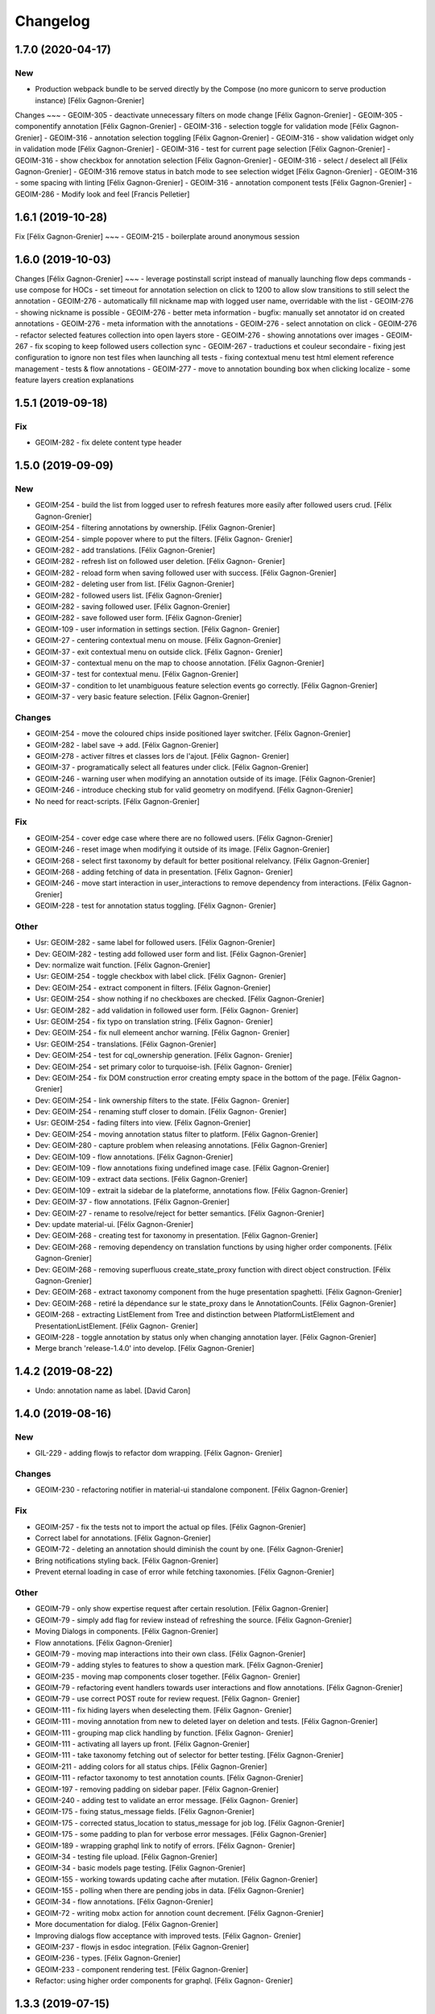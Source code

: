 Changelog
=========

1.7.0 (2020-04-17)
------------------

New
~~~
- Production webpack bundle to be served directly by the Compose (no more gunicorn to serve production instance) [Félix Gagnon-Grenier]

Changes
~~~
- GEOIM-305 - deactivate unnecessary filters on mode change	[Félix Gagnon-Grenier]
- GEOIM-305 - componentify annotation [Félix Gagnon-Grenier]
- GEOIM-316 - selection toggle for validation mode [Félix Gagnon-Grenier]
- GEOIM-316 - annotation selection toggling [Félix Gagnon-Grenier]
- GEOIM-316 - show validation widget only in validation mode [Félix Gagnon-Grenier]
- GEOIM-316 - test for current page selection [Félix Gagnon-Grenier]
- GEOIM-316 - show checkbox for annotation selection [Félix Gagnon-Grenier]
- GEOIM-316 - select / deselect all [Félix Gagnon-Grenier]
- GEOIM-316 remove status in batch mode to see selection widget [Félix Gagnon-Grenier]	
- GEOIM-316 - some spacing with linting [Félix Gagnon-Grenier]
- GEOIM-316 - annotation component tests [Félix Gagnon-Grenier]
- GEOIM-286 - Modify look and feel [Francis Pelletier]

1.6.1 (2019-10-28)
------------------

Fix  [Félix Gagnon-Grenier]
~~~
- GEOIM-215 - boilerplate around anonymous session

1.6.0 (2019-10-03)
------------------

Changes [Félix Gagnon-Grenier]
~~~
- leverage postinstall script instead of manually launching flow deps commands
- use compose for HOCs
- set timeout for annotation selection on click to 1200 to allow slow transitions to still select the annotation
- GEOIM-276 - automatically fill nickname map with logged user name, overridable with the list
- GEOIM-276 - showing nickname is possible
- GEOIM-276 - better meta information
- bugfix: manually set annotator id on created annotations
- GEOIM-276 - meta information with the annotations
- GEOIM-276 - select annotation on click
- GEOIM-276 - refactor selected features collection into open layers store
- GEOIM-276 - showing annotations over images
- GEOIM-267 - fix scoping to keep followed users collection sync
- GEOIM-267 - traductions et couleur secondaire
- fixing jest configuration to ignore non test files when launching all tests
- fixing contextual menu test html element reference management
- tests & flow annotations
- GEOIM-277 - move to annotation bounding box when clicking localize
- some feature layers creation explanations

1.5.1 (2019-09-18)
------------------

Fix
~~~
- GEOIM-282 - fix delete content type header

1.5.0 (2019-09-09)
------------------

New
~~~
- GEOIM-254 - build the list from logged user to refresh features more
  easily after followed users crud. [Félix Gagnon-Grenier]
- GEOIM-254 - filtering annotations by ownership. [Félix Gagnon-Grenier]
- GEOIM-254 - simple popover where to put the filters. [Félix Gagnon-
  Grenier]
- GEOIM-282 - add translations. [Félix Gagnon-Grenier]
- GEOIM-282 - refresh list on followed user deletion. [Félix Gagnon-
  Grenier]
- GEOIM-282 - reload form when saving followed user with success. [Félix
  Gagnon-Grenier]
- GEOIM-282 - deleting user from list. [Félix Gagnon-Grenier]
- GEOIM-282 - followed users list. [Félix Gagnon-Grenier]
- GEOIM-282 - saving followed user. [Félix Gagnon-Grenier]
- GEOIM-282 - save followed user form. [Félix Gagnon-Grenier]
- GEOIM-109 - user information in settings section. [Félix Gagnon-
  Grenier]
- GEOIM-27 - centering contextual menu on mouse. [Félix Gagnon-Grenier]
- GEOIM-37 - exit contextual menu on outside click. [Félix Gagnon-
  Grenier]
- GEOIM-37 - contextual menu on the map to choose annotation. [Félix
  Gagnon-Grenier]
- GEOIM-37 - test for contextual menu. [Félix Gagnon-Grenier]
- GEOIM-37 - condition to let unambiguous feature selection events go
  correctly. [Félix Gagnon-Grenier]
- GEOIM-37 - very basic feature selection. [Félix Gagnon-Grenier]

Changes
~~~~~~~
- GEOIM-254 - move the coloured chips inside positioned layer switcher.
  [Félix Gagnon-Grenier]
- GEOIM-282 - label save -> add. [Félix Gagnon-Grenier]
- GEOIM-278 - activer filtres et classes lors de l'ajout. [Félix Gagnon-
  Grenier]
- GEOIM-37 - programatically select all features under click. [Félix
  Gagnon-Grenier]
- GEOIM-246 - warning user when modifying an annotation outside of its
  image. [Félix Gagnon-Grenier]
- GEOIM-246 - introduce checking stub for valid geometry on modifyend.
  [Félix Gagnon-Grenier]
- No need for react-scripts. [Félix Gagnon-Grenier]

Fix
~~~
- GEOIM-254 - cover edge case where there are no followed users. [Félix
  Gagnon-Grenier]
- GEOIM-246 - reset image when modifying it outside of its image. [Félix
  Gagnon-Grenier]
- GEOIM-268 - select first taxonomy by default for better positional
  relelvancy. [Félix Gagnon-Grenier]
- GEOIM-268 - adding fetching of data in presentation. [Félix Gagnon-
  Grenier]
- GEOIM-246 - move start interaction in user_interactions to remove
  dependency from interactions. [Félix Gagnon-Grenier]
- GEOIM-228 - test for annotation status toggling. [Félix Gagnon-
  Grenier]

Other
~~~~~
- Usr: GEOIM-282 - same label for followed users. [Félix Gagnon-Grenier]
- Dev: GEOIM-282 - testing add followed user form and list. [Félix
  Gagnon-Grenier]
- Dev: normalize wait function. [Félix Gagnon-Grenier]
- Usr: GEOIM-254 - toggle checkbox with label click. [Félix Gagnon-
  Grenier]
- Dev: GEOIM-254 - extract component in filters. [Félix Gagnon-Grenier]
- Usr: GEOIM-254 - show nothing if no checkboxes are checked. [Félix
  Gagnon-Grenier]
- Usr: GEOIM-282 - add validation in followed user form. [Félix Gagnon-
  Grenier]
- Usr: GEOIM-254 - fix typo on translation string. [Félix Gagnon-
  Grenier]
- Dev: GEOIM-254 - fix null elemeent anchor warning. [Félix Gagnon-
  Grenier]
- Usr: GEOIM-254 - translations. [Félix Gagnon-Grenier]
- Dev: GEOIM-254 - test for cql_ownership generation. [Félix Gagnon-
  Grenier]
- Dev: GEOIM-254 - set primary color to turquoise-ish. [Félix Gagnon-
  Grenier]
- Dev: GEOIM-254 - fix DOM construction error creating empty space in
  the bottom of the page. [Félix Gagnon-Grenier]
- Dev: GEOIM-254 - link ownership filters to the state. [Félix Gagnon-
  Grenier]
- Dev: GEOIM-254 - renaming stuff closer to domain. [Félix Gagnon-
  Grenier]
- Usr: GEOIM-254 - fading filters into view. [Félix Gagnon-Grenier]
- Dev: GEOIM-254 - moving annotation status filter to platform. [Félix
  Gagnon-Grenier]
- Dev: GEOIM-280 - capture problem when releasing annotations. [Félix
  Gagnon-Grenier]
- Dev: GEOIM-109 - flow annotations. [Félix Gagnon-Grenier]
- Dev: GEOIM-109 - flow annotations fixing undefined image case. [Félix
  Gagnon-Grenier]
- Dev: GEOIM-109 - extract data sections. [Félix Gagnon-Grenier]
- Dev: GEOIM-109 - extrait la sidebar de la plateforme, annotations
  flow. [Félix Gagnon-Grenier]
- Dev: GEOIM-37 - flow annotations. [Félix Gagnon-Grenier]
- Dev: GEOIM-27 - rename to resolve/reject for better semantics. [Félix
  Gagnon-Grenier]
- Dev: update material-ui. [Félix Gagnon-Grenier]
- Dev: GEOIM-268 - creating test for taxonomy in presentation. [Félix
  Gagnon-Grenier]
- Dev: GEOIM-268 - removing dependency on translation functions by using
  higher order components. [Félix Gagnon-Grenier]
- Dev: GEOIM-268 - removing superfluous create_state_proxy function with
  direct object construction. [Félix Gagnon-Grenier]
- Dev: GEOIM-268 - extract taxonomy component from the huge presentation
  spaghetti. [Félix Gagnon-Grenier]
- Dev: GEOIM-268 - retiré la dépendance sur le state_proxy dans le
  AnnotationCounts. [Félix Gagnon-Grenier]
- GEOIM-268 - extracting ListElement from Tree and distinction between
  PlatformListElement and PresentationListElement. [Félix Gagnon-
  Grenier]
- GEOIM-228 - toggle annotation by status only when changing annotation
  layer. [Félix Gagnon-Grenier]
- Merge branch 'release-1.4.0' into develop. [Félix Gagnon-Grenier]


1.4.2 (2019-08-22)
------------------
- Undo: annotation name as label. [David Caron]


1.4.0 (2019-08-16)
------------------

New
~~~
- GIL-229 - adding flowjs to refactor dom wrapping. [Félix Gagnon-
  Grenier]

Changes
~~~~~~~
- GEOIM-230 - refactoring notifier in material-ui standalone component.
  [Félix Gagnon-Grenier]

Fix
~~~
- GEOIM-257 - fix the tests not to import the actual op files. [Félix
  Gagnon-Grenier]
- Correct label for annotations. [Félix Gagnon-Grenier]
- GEOIM-72 - deleting an annotation should diminish the count by one.
  [Félix Gagnon-Grenier]
- Bring notifications styling back. [Félix Gagnon-Grenier]
- Prevent eternal loading in case of error while fetching taxonomies.
  [Félix Gagnon-Grenier]

Other
~~~~~
- GEOIM-79 - only show expertise request after certain resolution.
  [Félix Gagnon-Grenier]
- GEOIM-79 - simply add flag for review instead of refreshing the
  source. [Félix Gagnon-Grenier]
- Moving Dialogs in components. [Félix Gagnon-Grenier]
- Flow annotations. [Félix Gagnon-Grenier]
- GEOIM-79 - moving map interactions into their own class. [Félix
  Gagnon-Grenier]
- GEOIM-79 - adding styles to features to show a question mark. [Félix
  Gagnon-Grenier]
- GEOIM-235 - moving map components closer together. [Félix Gagnon-
  Grenier]
- GEOIM-79 - refactoring event handlers towards user interactions and
  flow annotations. [Félix Gagnon-Grenier]
- GEOIM-79 - use correct POST route for review request. [Félix Gagnon-
  Grenier]
- GEOIM-111 - fix hiding layers when deselecting them. [Félix Gagnon-
  Grenier]
- GEOIM-111 - moving annotation from new to deleted layer on deletion
  and tests. [Félix Gagnon-Grenier]
- GEOIM-111 - grouping map click handling by function. [Félix Gagnon-
  Grenier]
- GEOIM-111 - activating all layers up front. [Félix Gagnon-Grenier]
- GEOIM-111 - take taxonomy fetching out of selector for better testing.
  [Félix Gagnon-Grenier]
- GEOIM-211 - adding colors for all status chips. [Félix Gagnon-Grenier]
- GEOIM-111 - refactor taxonomy to test annotation counts. [Félix
  Gagnon-Grenier]
- GEOIM-197 - removing padding on sidebar paper. [Félix Gagnon-Grenier]
- GEOIM-240 - adding test to validate an error message. [Félix Gagnon-
  Grenier]
- GEOIM-175 - fixing status_message fields. [Félix Gagnon-Grenier]
- GEOIM-175 - corrected status_location to status_message for job log.
  [Félix Gagnon-Grenier]
- GEOIM-175 - some padding to plan for verbose error messages. [Félix
  Gagnon-Grenier]
- GEOIM-189 - wrapping graphql link to notify of errors. [Félix Gagnon-
  Grenier]
- GEOIM-34 - testing file upload. [Félix Gagnon-Grenier]
- GEOIM-34 - basic models page testing. [Félix Gagnon-Grenier]
- GEOIM-155 - working towards updating cache after mutation. [Félix
  Gagnon-Grenier]
- GEOIM-155 - polling when there are pending jobs in data. [Félix
  Gagnon-Grenier]
- GEOIM-34 - flow annotations. [Félix Gagnon-Grenier]
- GEOIM-72 - writing mobx action for annotion count decrement. [Félix
  Gagnon-Grenier]
- More documentation for dialog. [Félix Gagnon-Grenier]
- Improving dialogs flow acceptance with improved tests. [Félix Gagnon-
  Grenier]
- GEOIM-237 - flowjs in esdoc integration. [Félix Gagnon-Grenier]
- GEOIM-236 - types. [Félix Gagnon-Grenier]
- GEOIM-233 - component rendering test. [Félix Gagnon-Grenier]
- Refactor: using higher order components for graphql. [Félix Gagnon-
  Grenier]


1.3.3 (2019-07-15)
------------------

Fix
~~~
- GEOIM-221 - add necessary mimetypes to module before guessing types +
  massive unused code cleanup. [Félix Gagnon-Grenier]

Other
~~~~~
- Forgot unnecessary path navigation after moving files around. [Félix
  Gagnon-Grenier]
- Bumped version to 1.3.3 + changelog. [Félix Gagnon-Grenier]
- Test: GEOIM-221 - test for various filetypes. [Félix Gagnon-Grenier]
- Merge branch 'release-1.3.2' into develop. [Félix Gagnon-Grenier]


1.3.2 (2019-07-09)
------------------

New
~~~
- GEOIM-211 - traduction pluralisée des tooltips d'annotations. [Félix
  Gagnon-Grenier]
- GEOIM-211 adding basic tree view to the presentations taxonomy widget.
  [Félix Gagnon-Grenier]

Changes
~~~~~~~
- GEOIM-212 - add spacing to the close handle. [Félix Gagnon-Grenier]
- GEOIM-211 - open first taxonomy on loading taxonomy selector. [Félix
  Gagnon-Grenier]
- GEOIM-211 - fetching taxonomy classes when loading the page. [Félix
  Gagnon-Grenier]

Fix
~~~
- GEOIM-211 - inverted actual pluralization. [Félix Gagnon-Grenier]
- GEOIM-211 - bring colors for the front page. [Félix Gagnon-Grenier]

Other
~~~~~
- Merge branch 'release-1.3.2' [Félix Gagnon-Grenier]
- Bump version to 1.3.2. [Félix Gagnon-Grenier]
- GEOIM-211 - adding circular progress during taxonomy load. [Félix
  Gagnon-Grenier]
- GEOIM-211 injecting translation callback. [Félix Gagnon-Grenier]
- GEOIM-211 - crude translation of taxonomy classes labels. [Félix
  Gagnon-Grenier]


1.3.1 (2019-07-05)
------------------

New
~~~
- GEOIM-212 - clear icon to close dialogs. [Félix Gagnon-Grenier]

Fix
~~~
- GEOIM-215 switch for english. [Félix Gagnon-Grenier]

Other
~~~~~
- Bump version 1.3.1. [Félix Gagnon-Grenier]


1.3.0 (2019-07-05)
------------------

New
~~~
- GEOIM-202 - integrating presentation content from translated
  documents. [Félix Gagnon-Grenier]
- GEOIM-192 - links to pdf files and publications. [Félix Gagnon-
  Grenier]
- GEOIM-191 download taxonomy classes. [Félix Gagnon-Grenier]
- GEOIM-188 let non authenticated users see the platform without images.
  [Félix Gagnon-Grenier]
- GEOIM-187 logo from image. [Félix Gagnon-Grenier]
- GEOIM-187 contact link on home page. [Félix Gagnon-Grenier]

Changes
~~~~~~~
- Test to see if jenkins can build tags on master. [Félix Gagnon-
  Grenier]
- GEOIM-216 nouveaux collaborateurs. [Félix Gagnon-Grenier]
- GEOIM-192 - adding basic links for external publications. [Félix
  Gagnon-Grenier]
- GEOIM-158 take sentry dsn from environment. [Félix Gagnon-Grenier]
- Translating login message. [Félix Gagnon-Grenier]
- GEOIM-187 replace background. [Félix Gagnon-Grenier]
- GEOIM-187 hiding login in dialog. [Félix Gagnon-Grenier]
- GEOIM-187 reordering logos. [Félix Gagnon-Grenier]
- GEOIM-187 put language to the top. [Félix Gagnon-Grenier]
- Deploy develop as latest, use release for tags. [Félix Gagnon-Grenier]

Fix
~~~
- Typo. [Félix Gagnon-Grenier]
- GEOIM-213. [Félix Gagnon-Grenier]
- GEOIM-186 ease of use with material-ui dialogs. [Félix Gagnon-Grenier]
- Added correct contact mail in menu as well. [Félix Gagnon-Grenier]
- GEOIM-193 remove faulty code prevent background-color from changing.
  [Félix Gagnon-Grenier]

Other
~~~~~
- Bumped to version 1.3.0. [Félix Gagnon-Grenier]
- Benchmark text from mockup. [Félix Gagnon-Grenier]
- Ugly setting of unescaped html. [Félix Gagnon-Grenier]


1.2.0 (2019-06-26)
------------------

New
~~~
- GEOIM-185 benchmarks widget on home screen. [Félix Gagnon-Grenier]
- Introducing react-notifications for GEOIM-140. [Félix Gagnon-Grenier]

Changes
~~~~~~~
- Add wms layers attributions. [David Caron]
- GEOIM-179 deactivate expertise button until it's implemented. [Félix
  Gagnon-Grenier]
- Better benchmarks data. [Félix Gagnon-Grenier]
- More elegant public extension checking. [Félix Gagnon-Grenier]
- Refactoring apollo client creation to accept endpoint as param:
  testing benchmark component. [Félix Gagnon-Grenier]

Other
~~~~~
- Styling according to moqup. [Félix Gagnon-Grenier]
- Opening panels with specific sections on clicks. [Félix Gagnon-
  Grenier]
- Basic grid layout of new site. [Félix Gagnon-Grenier]
- Build and deploy all release branches. [Félix Gagnon-Grenier]
- Test: models page. [Félix Gagnon-Grenier]


1.1.0 (2019-06-17)
------------------

New
~~~
- Linking to external model upload preparation page. [Félix Gagnon-
  Grenier]
- Benchmarks page. [Félix Gagnon-Grenier]

Other
~~~~~
- Fallback on french, keep key if that's not defined. [Félix Gagnon-
  Grenier]
- Adding some default configuration for language detection. [Félix
  Gagnon-Grenier]
- Adding basic select field to change language. [Félix Gagnon-Grenier]
- Presentation in resource file. [Félix Gagnon-Grenier]
- Presentation component in react hook for easier use of i18n. [Félix
  Gagnon-Grenier]
- Dataset creation and job fetching in client functions instead of query
  and mutation components. [Félix Gagnon-Grenier]
- Catching 404 for the frontend service. [Félix Gagnon-Grenier]
- Corrected title typo. [Félix Gagnon-Grenier]
- Filtering only public benchmarks. [Félix Gagnon-Grenier]


1.0.0 (2019-06-11)
------------------

New
~~~
- Allow enter to launch login. [Félix Gagnon-Grenier]
- Upload file to graphql. [Félix Gagnon-Grenier]
- Datasets table from graphql endpoint. [Félix Gagnon-Grenier]

Fix
~~~
- Allow session handle not to break when permissions are not defined for
  the user. [Félix Gagnon-Grenier]

Other
~~~~~
- Actions to publish and unpublish benchmarks. [Félix Gagnon-Grenier]
- Better error wrapping around model testing jobs. [Félix Gagnon-
  Grenier]
- Showing model testing jobs and reloading after launch. [Félix Gagnon-
  Grenier]
- Feature flagged jobs subscriptions. [Félix Gagnon-Grenier]
- Basic mutate function from apollo client. [Félix Gagnon-Grenier]
- Fix jest testing. [Félix Gagnon-Grenier]
- Poor folks progress icon during model upload. [Félix Gagnon-Grenier]
- Using material-table. [Félix Gagnon-Grenier]
- Saving model with custom name. [Félix Gagnon-Grenier]
- Selenium is not the future of UI testing. [Félix Gagnon-Grenier]
- Installing the tests dependencies in test stage. [Félix Gagnon-
  Grenier]
- Dev vs tests requirements for easier jenkins test stage. [Félix
  Gagnon-Grenier]
- Package-lock from clean install. [Félix Gagnon-Grenier]
- Centralizing server code. [Félix Gagnon-Grenier]
- Jobs table for admin user. [Félix Gagnon-Grenier]


0.8.2 (2019-04-25)
------------------

Fix
~~~
- The pixelRatio must be explicitely set so ctrl-+ does not break tile
  sizes. [Félix Gagnon-Grenier]


0.8.0 (2019-04-23)
------------------

New
~~~
- Showing feature label from text style. [Félix Gagnon-Grenier]
- Private resources are not served for unauthenticated requests. [Félix
  Gagnon-Grenier]

Changes
~~~~~~~
- Toggle labels on and off. [Félix Gagnon-Grenier]
- Fix zIndex for annotations, after sorting images by date. [David
  Caron]
- Fix layer name. [David Caron]
- Load any layer containing the keyword 'GEOIMAGENET' don't ... [David
  Caron]

  filter based on a pre-configured list of workspaces
- Order layers based on date. [David Caron]
- Classify layers based on their keywords (RGB and NRG) [David Caron]
- Fix area size for EPSG:3857. [David Caron]
- Load tiles in their original projection: 3857. [David Caron]
- Fetching taxonomies in user interactions. [Félix Gagnon-Grenier]
- StoreActions in its own file. [Félix Gagnon-Grenier]

Fix
~~~
- Unwrapping promises. [Félix Gagnon-Grenier]
- Favicon should be on top public folder. [Félix Gagnon-Grenier]
- Actual correct background img path. [Félix Gagnon-Grenier]
- Remove superfluous promise wrapping to use native promises. [Félix
  Gagnon-Grenier]
- Actual logout when logout. [Félix Gagnon-Grenier]
- Serve images as public resources. [Félix Gagnon-Grenier]
- Notifications colors in all bundles. [Félix Gagnon-Grenier]

Other
~~~~~
- Some tidy. [Félix Gagnon-Grenier]
- Temp: working towards launching dataset creation. [Félix Gagnon-
  Grenier]
- Dev: putting the selected dataset in the global store. [Félix Gagnon-
  Grenier]


0.7.1 (2019-04-09)
------------------

Changes
~~~~~~~
- Datasets as table. [Félix Gagnon-Grenier]


0.7.0 (2019-04-09)
------------------

New
~~~
- Switching layers from the map. [Félix Gagnon-Grenier]
- Basic session handle. [Félix Gagnon-Grenier]
- Login form on presentation screen. [Félix Gagnon-Grenier]
- Test for basic magpie permission structure. [Félix Gagnon-Grenier]
- Tooltip on annotation count hover. [Félix Gagnon-Grenier]
- Filter actions from permissions in magpie. [Félix Gagnon-Grenier]
- Multiple languages in data structures. [Félix Gagnon-Grenier]

Changes
~~~~~~~
- Load tiles while moving the map. [David Caron]
- Missing variable. [David Caron]
- Align tile requests to the cached tiles. [David Caron]
- Shinier presentation page. [Félix Gagnon-Grenier]

Fix
~~~
- Display counts at the end of the line. [Félix Gagnon-Grenier]

Other
~~~~~
- Some linting and test fixing. [Félix Gagnon-Grenier]
- Some documentation and tidy up. [Félix Gagnon-Grenier]
- Documenting constants. [Félix Gagnon-Grenier]


0.6.0 (2019-03-21)
------------------

Changes
~~~~~~~
- Build webpack at docker runtime to fix environment variables. [Félix
  Gagnon-Grenier]


0.5.1 (2019-03-20)
------------------

Fix
~~~
- Brought back top level hierarchy element. [Félix Gagnon-Grenier]


0.5.0 (2019-03-20)
------------------

New
~~~
- Datasets page layout. [Félix Gagnon-Grenier]
- Menu at the top of the logged in section. [Félix Gagnon-Grenier]
- Update new annotation count on annotation creation. [Félix Gagnon-
  Grenier]
- Sentry in frontend code. [Félix Gagnon-Grenier]
- Introduce sentry in python code. [Félix Gagnon-Grenier]
- Automatic doc generation with esdoc. [Félix Gagnon-Grenier]
- Adding MuiThemeProvider to material-ui. [Félix Gagnon-Grenier]

Changes
~~~~~~~
- Bringing back actual favicon. [Félix Gagnon-Grenier]
- Data queries in their own class. [Félix Gagnon-Grenier]
- Quick favicon fix until we remake the manifest and mobile behaviour
  thingy. [Félix Gagnon-Grenier]
- Taxonomy selection in tabs. [Félix Gagnon-Grenier]
- Sidebar sections in material panels. [Félix Gagnon-Grenier]
- Both flat and nested taxonomy_class structures with observables
  everywhere. [Félix Gagnon-Grenier]
- Select taxonomy with material effect. [Félix Gagnon-Grenier]
- Directly change properties on the class objects. [Félix Gagnon-
  Grenier]
- React component for taxonomy browser new: material-ui. [Félix Gagnon-
  Grenier]
- Better string formatting. [David Caron]
- Add bounding box to limit the WFS requests to geoserver. [David Caron]
- Docker builds faster, but image size is larger (250mb) [David Caron]
- Multiple bundles from webpack in dist folder. [Félix Gagnon-Grenier]

Fix
~~~
- Material-ui paper for presentation. [Félix Gagnon-Grenier]
- Show classes based on flat taxonomy_classes visible attribute. [Félix
  Gagnon-Grenier]
- Remove bundle from source control. [Félix Gagnon-Grenier]
- Don't focus element on opening list tree. [Félix Gagnon-Grenier]
- Serve static changelog file as utf-8. [Félix Gagnon-Grenier]

Other
~~~~~
- More MapManager doc. [Félix Gagnon-Grenier]


0.4.0 (2019-02-21)
------------------

New
~~~
- Zoom around features when multiple image in marker. [Félix Gagnon-
  Grenier]
- Keep previous mode stored when getting in and out of activated actions
  resolution. [Félix Gagnon-Grenier]
- Barebone react install. [Félix Gagnon-Grenier]
- Zoom on first feature in image marker on click. [Félix Gagnon-Grenier]
- Debounced activation of user actions on zoom level. [Félix Gagnon-
  Grenier]
- Testing with jest. [Félix Gagnon-Grenier]
- Webpack bundling. [Félix Gagnon-Grenier]

Changes
~~~~~~~
- Image marker layer from created images layer. [Félix Gagnon-Grenier]
- Refactor layer switcher in an actual class. [Félix Gagnon-Grenier]
- RGB and NRG layers toggling as group. [Félix Gagnon-Grenier]
- Coordinates in degrees. [Félix Gagnon-Grenier]
- Actions in their react component. [Félix Gagnon-Grenier]
- Center dialog and listen to esc and enter keys. [Félix Gagnon-Grenier]
- Show zommed in style for every image passed a certain resolution.
  [Félix Gagnon-Grenier]
- Back to es6 exporting. [Félix Gagnon-Grenier]
- Back to normal toggling of eyes. [Félix Gagnon-Grenier]
- Hide action icons in taxonomy browser when not needed. [Félix Gagnon-
  Grenier]

Fix
~~~
- Close dialog with confirm button. [Félix Gagnon-Grenier]
- GEOIM-73 listen to the proper click event. [Félix Gagnon-Grenier]

Other
~~~~~
- Actions in their component. [Félix Gagnon-Grenier]
- Zoome on img marker click. [Félix Gagnon-Grenier]
- Flat ancestors and descendants structure. [Félix Gagnon-Grenier]


0.3.0 (2019-02-12)
------------------

New
~~~
- Using gitchangelog. [Félix Gagnon-Grenier]

Changes
~~~~~~~
- Change route for annotation counts to: annotations/counts. [David
  Caron]

Other
~~~~~
- Bind rejection context. [Félix Gagnon-Grenier]
- Notmalizing data queries with async. [Félix Gagnon-Grenier]
- Update api usage urls. [Félix Gagnon-Grenier]
- Backtrack on false positive click prevention. [Félix Gagnon-Grenier]
- Linting. [Félix Gagnon-Grenier]
- See all data: center on canada, z=4. [Mario Beaulieu]
- Center on canada. [Mario Beaulieu]
- Correction rgb layer crs transform. [Mario Beaulieu]
- Prevent click when mouse have moved. [Félix Gagnon-Grenier]
- Try catch around geoserver access. [Félix Gagnon-Grenier]


0.2.2 (2019-02-07)
------------------

New
~~~
- Annotation + selenium. [Félix Gagnon-Grenier]

Other
~~~~~
- Changes for 0.2.2. [Félix Gagnon-Grenier]
- Adding scale line. [Félix Gagnon-Grenier]
- Cleanup: no more need for hardcoded image titles. [Félix Gagnon-
  Grenier]
- Linting and encapsulating requests. [Félix Gagnon-Grenier]
- Adding the actual setExtent call on RGB layers. [Félix Gagnon-Grenier]
- Temporary fix for clusters for overlayed NRG and RGB images. [David
  Caron]
- Show polygons over the images (so that the cluster numbers are
  visible) [David Caron]

  The images are not hidden, only overlayed by the cluster number
- Cluster bounding boxes and display count when zoomed out. [David
  Caron]
- Merge branch 'release' into dev-dynamic-raster-bbox. [David Caron]
- Display a rectangle for the bounding box of raster images. [David
  Caron]
- WIP, not working yet. [David Caron]
- Correction rgb layer names. [Mario Beaulieu]
- Remove make_layers as an independent function. [Mario Beaulieu]
- Add back make_layers to MapManager. [Mario Beaulieu]
- Readme correction. [Mario Beaulieu]
- First version to improve wms speed by adding layers extent. [Mario
  Beaulieu]
- New Validate + Reject notes. [Félix Gagnon-Grenier]
- Released annotation validation and rejection. [Félix Gagnon-Grenier]
- Opening tree on load. [Félix Gagnon-Grenier]
- Deactivating selenium until chrome driver's installation actually
  works. [Félix Gagnon-Grenier]
- Cleanup. [Félix Gagnon-Grenier]
- Super hacky unclear update of the counts while keeping tree opened
  after releasing. [Félix Gagnon-Grenier]
- Keeping opened structure on rerenders. [Félix Gagnon-Grenier]
- Function for xpath query. [Félix Gagnon-Grenier]
- Toggle class element in user interaction. [Félix Gagnon-Grenier]
- Updating count locally. [Félix Gagnon-Grenier]
- Visible mouse coordinates. [Félix Gagnon-Grenier]
- Some cleanup. [Félix Gagnon-Grenier]
- Actual test file. [Félix Gagnon-Grenier]
- Slightly working selenium test. [Félix Gagnon-Grenier]
- Queries in domain. [Félix Gagnon-Grenier]
- Xpath selector for parent. [Félix Gagnon-Grenier]
- Ugly prototypal counts. [Félix Gagnon-Grenier]
- Adding counts to taxonomy_classes. [Félix Gagnon-Grenier]
- Putting stuff in a specific user-interactions file. [Félix Gagnon-
  Grenier]
- Normalize checking checkboxes. [Félix Gagnon-Grenier]
- Rename taxonomy_class_root_id -> root_taxonomy_class_id. [David Caron]
- Notifications. [Félix Gagnon-Grenier]
- Close notification after 10 seconds. [Félix Gagnon-Grenier]
- Notification for user when no class is selected in creation mode.
  [Félix Gagnon-Grenier]
- Error when trying to create annotation without selected taxonomy
  class. [Félix Gagnon-Grenier]
- Cleaning. [Félix Gagnon-Grenier]
- Adding image name change. [Félix Gagnon-Grenier]
- Crude saving of the first layer under the click. [Félix Gagnon-
  Grenier]
- Route for changelog. [Félix Gagnon-Grenier]
- Specific error notification for 404. [Félix Gagnon-Grenier]
- Data for bing maps. [Félix Gagnon-Grenier]


0.2.1 (2019-02-04)
------------------
- Changelog embryo. [Félix Gagnon-Grenier]
- Minor cleaning up. [Félix Gagnon-Grenier]
- Adding css vars for layer colors in the future. [Félix Gagnon-Grenier]
- One filter per annotation status. [Félix Gagnon-Grenier]
- Collections, sources and layers in the store. [Félix Gagnon-Grenier]
- More async. [Félix Gagnon-Grenier]
- Insulate http queries in data-queries. [Félix Gagnon-Grenier]
- Redundant path component. [Félix Gagnon-Grenier]
- Release annotations by id. [Félix Gagnon-Grenier]
- Putting protocol in variables named as urls. [Félix Gagnon-Grenier]
- Reduce docker image by 50%: 95 Mb. [David Caron]


0.2.0 (2019-02-01)
------------------
- Update default structure with new property. [Félix Gagnon-Grenier]
- Remove unused code after calling api directly. [Félix Gagnon-Grenier]
- Adding dependencies locally until we fix cors concerns for dev. [Félix
  Gagnon-Grenier]
- Load external dependencies when cors are enabled as well. [Félix
  Gagnon-Grenier]
- More basemaps. [Félix Gagnon-Grenier]
- Each image in its own layer, hidden by default. [Félix Gagnon-Grenier]
- Constructor injection. [Félix Gagnon-Grenier]
- Highly prototrashypical base maps, annotations filters and images
  layer switcher. [Félix Gagnon-Grenier]
- Removing textual mode indicator; not in wireframe. [Félix Gagnon-
  Grenier]
- Images nrg in layer switcher. [Félix Gagnon-Grenier]
- Annotation statuses from api. [Félix Gagnon-Grenier]
- Don't show annotations if no classes are selected. [Félix Gagnon-
  Grenier]
- Basic section switcher for taxonomy vs layers. [Félix Gagnon-Grenier]
- Add fixme. [Félix Gagnon-Grenier]
- Eyes checked by default. [Félix Gagnon-Grenier]
- Array issue. /taxonomy_classes/{id} returns an object, not a list.
  [David Caron]
- Use make_http_request. [David Caron]
- Get taxonomy classes from rest api. [David Caron]
- Separate layers for released and new annotations. [Félix Gagnon-
  Grenier]
- Parameterizing layer creation. [Félix Gagnon-Grenier]
- Only show unreleased annotations in yellow. [Félix Gagnon-Grenier]
- Put release with annotations. [Félix Gagnon-Grenier]
- Use mobx to handle selection change. [Félix Gagnon-Grenier]
- Relative imports because modularity. [Félix Gagnon-Grenier]
- Putting visible classes in the store. [Félix Gagnon-Grenier]
- Passing release ids to map manager. [Félix Gagnon-Grenier]
- PUT on /annotations using a FeatureCollection... [David Caron]

  and split /annotation PUSH, PUT and DELETE functions
- Jenkins: only rebuild the frontend. [David Caron]
- Open at CRIM. [David Caron]
- Load images as tiles. [David Caron]
- Target geoserver Pleiades_RGB. [David Caron]
- Adding release button and basic handler. [Félix Gagnon-Grenier]
- Improving dom elements wrappers. [Félix Gagnon-Grenier]
- Removing feature from vector source after deleting it through wfs.
  [Félix Gagnon-Grenier]
- Fixes for feature id and updating using PUT request. [David Caron]
- Proper handling of non 200 requests. [Félix Gagnon-Grenier]
- Some colors. [Félix Gagnon-Grenier]
- Notifying user on request error. [Félix Gagnon-Grenier]
- Adapting code to geo json. [Félix Gagnon-Grenier]
- Add GEOIMAGENET_API_URL parameter. [David Caron]
- Insert and update in GeoJson. [David Caron]
- Slack to geoimagenet-dev. [Francis Charette Migneault]
- Basic confirm dialog. [Félix Gagnon-Grenier]
- Specific case for connection errors. [Félix Gagnon-Grenier]
- Deleting features. [Félix Gagnon-Grenier]
- First level is opened on loading the taxonomy. [Félix Gagnon-Grenier]
- Color for new features layer. [Félix Gagnon-Grenier]
- Cleanup. [Félix Gagnon-Grenier]
- Wait for map instanciation before adding or removing interactions.
  [Félix Gagnon-Grenier]
- Removing interactions when in improper mode. [Félix Gagnon-Grenier]
- Correct taxonomy class id. [Félix Gagnon-Grenier]
- Adding features when in creation mode with taxonomy class selected.
  [Félix Gagnon-Grenier]
- Selecting taxonomy class. [Félix Gagnon-Grenier]
- Update for multiple versions. [Félix Gagnon-Grenier]
- Centralise store. [Félix Gagnon-Grenier]
- Normalize member access. [Félix Gagnon-Grenier]
- Correctify name. [Félix Gagnon-Grenier]
- Adding action buttons. [Félix Gagnon-Grenier]
- Preparation for annotation counts. [Félix Gagnon-Grenier]
- Element creation helpers. [Félix Gagnon-Grenier]
- Proper cql filter name. [Félix Gagnon-Grenier]
- Absolute positionning of the map. [Félix Gagnon-Grenier]
- Toggling all visibility. [Félix Gagnon-Grenier]
- Aligning eyes. [Félix Gagnon-Grenier]
- Js modules. [Félix Gagnon-Grenier]
- Fix for updates. [David Caron]
- Add ANNOTATION_NAMESPACE_URI. [David Caron]
- Use /geoserver/wfs instead of /geoserver/GeoImageNet/wfs. [David
  Caron]
- First draft to support wfs inserts. works locally. [David Caron]
- Use .items() [David Caron]
- Basic debugging web server using werkzeug. [David Caron]
- Toggleable checkboxes with eye images. [Félix Gagnon-Grenier]
- Maybe fix the strange layout issue? [Félix Gagnon-Grenier]
- Output in slack channel #geoimagenet. [David Caron]
- Trigger Jenkins. [David Caron]
- Add Jenkinsfile. [David Caron]
- Add pytest and werkzeug (for development server) in
  requirements_dev.txt. [David Caron]
- Rename test.py to test_injector.py so that pytest finds it. [David
  Caron]
- Add gunicorn. [David Caron]
- Cleanup requirements. [David Caron]
- Docker: base image on alpine, use caching when re-building the image.
  [David Caron]
- Docker: add .dockerignore. [David Caron]
- Taxonomies from api. [Félix Gagnon-Grenier]
- Introducing le mobx. [Félix Gagnon-Grenier]
- Some bubbling of errors. [Félix Gagnon-Grenier]


0.1.2 (2019-01-10)
------------------
- Actual taxonomies from api. [Félix Gagnon-Grenier]
- Taxonomy_group -> taxonomy. [Félix Gagnon-Grenier]
- Some font. [Félix Gagnon-Grenier]
- Adapting docker to gunicorn config. [Félix Gagnon-Grenier]
- Some shinier. [Félix Gagnon-Grenier]
- Easing the use of api. [Félix Gagnon-Grenier]
- Only annotate leafs. [Félix Gagnon-Grenier]
- Toggling taxonomy elements. [Félix Gagnon-Grenier]
- Recursive taxonomy construction. [Félix Gagnon-Grenier]
- Testing injector, single handler for simple rendering. [Félix Gagnon-
  Grenier]
- Static taxonomies for now. [Félix Gagnon-Grenier]
- Environment variables into bundle. [Félix Gagnon-Grenier]
- Sections rendering. [Félix Gagnon-Grenier]
- Serving static files. [Félix Gagnon-Grenier]
- Testing some injector mechanic. [Félix Gagnon-Grenier]
- Barely working standalone gunicorn app. [Félix Gagnon-Grenier]
- Launching image with gunicorn. [Félix Gagnon-Grenier]
- Async workers. [Félix Gagnon-Grenier]
- Leveraging gunicorn pre_request. [Félix Gagnon-Grenier]


0.1 (2018-11-14)
----------------
- Application prototypale python d'annotation de features vers un
  datasource Geoserver PostGIS. [Félix Gagnon-Grenier]
- Release root. [Félix Gagnon-Grenier]


